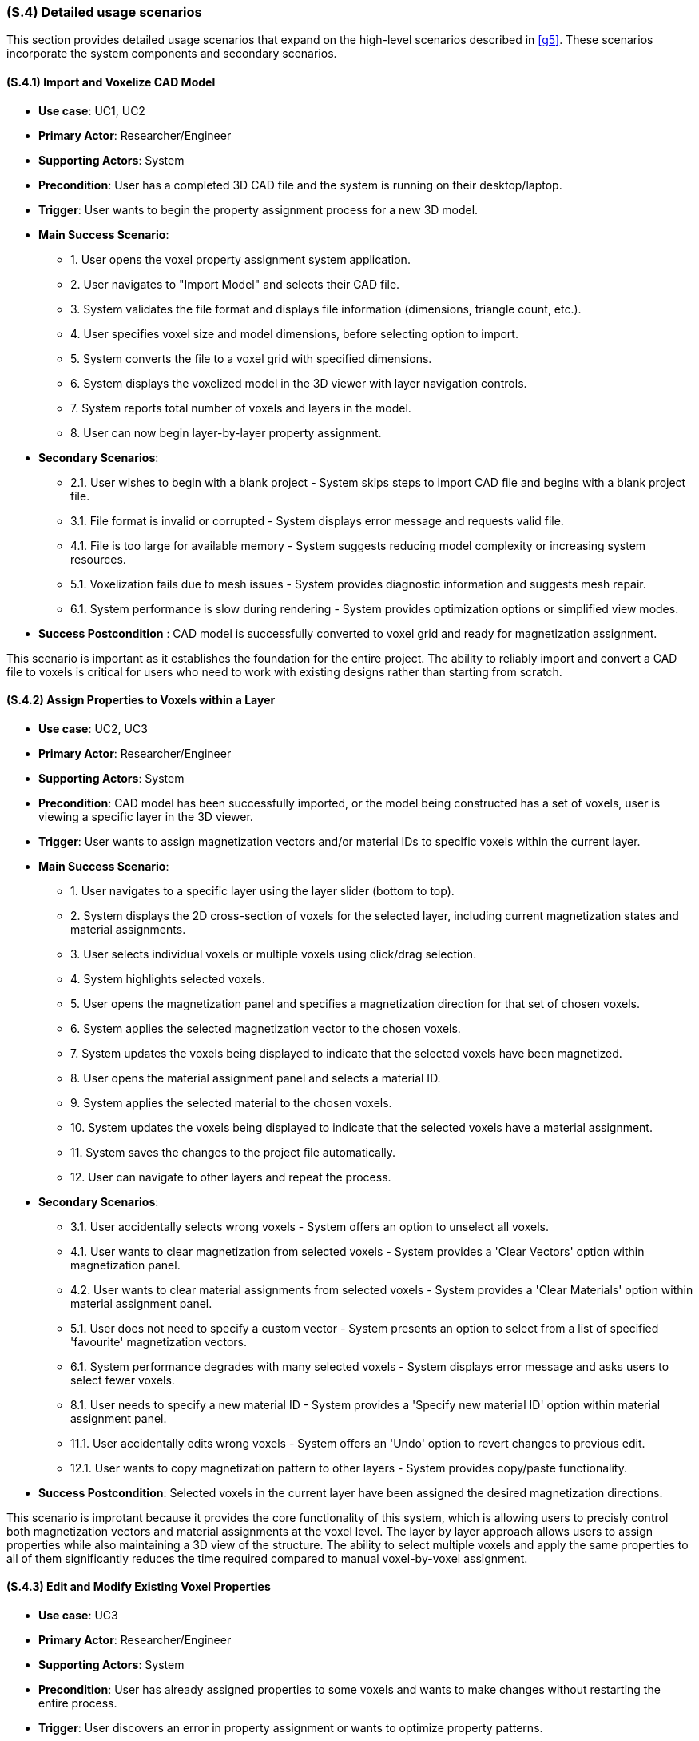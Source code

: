 [#s4,reftext=S.4]
=== (S.4) Detailed usage scenarios

ifdef::env-draft[]
TIP: _Examples of interaction between the environment (or human users) and the system, expressed as user stories. Such scenarios are not by themselves a substitute for precise descriptions of functionality (<<s3>>), but provide an important complement by specifying cases that these behavior descriptions must support; they also serve as a basis for developing test cases. The scenarios most relevant for stakeholders are given in chapter <<g5>> in the Goals book, at a general level, as use cases; in contrast, <<s4>> can refer to system components and functionality (from other chapters of the System book) as well as special and erroneous cases, and introduce more specific scenarios._  <<BM22>>
endif::[]

This section provides detailed usage scenarios that expand on the high-level scenarios described in <<g5>>. These scenarios incorporate the system components and secondary scenarios.

==== (S.4.1) Import and Voxelize CAD Model

* **Use case**: UC1, UC2
* **Primary Actor**: Researcher/Engineer
* **Supporting Actors**: System
* **Precondition**: User has a completed 3D CAD file and the system is running on their desktop/laptop.
* **Trigger**: User wants to begin the property assignment process for a new 3D model.
* **Main Success Scenario**:

    - 1. User opens the voxel property assignment system application.
    - 2. User navigates to "Import Model" and selects their CAD file.
    - 3. System validates the file format and displays file information (dimensions, triangle count, etc.).
    - 4. User specifies voxel size and model dimensions, before selecting option to import.
    - 5. System converts the file to a voxel grid with specified dimensions.
    - 6. System displays the voxelized model in the 3D viewer with layer navigation controls.
    - 7. System reports total number of voxels and layers in the model.
    - 8. User can now begin layer-by-layer property assignment.
* **Secondary Scenarios**:

    - 2.1. User wishes to begin with a blank project - System skips steps to import CAD file and begins with a blank project file.
    - 3.1. File format is invalid or corrupted - System displays error message and requests valid file.
    - 4.1. File is too large for available memory - System suggests reducing model complexity or increasing system resources.
    - 5.1. Voxelization fails due to mesh issues - System provides diagnostic information and suggests mesh repair.
    - 6.1. System performance is slow during rendering - System provides optimization options or simplified view modes.
* **Success Postcondition** : CAD model is successfully converted to voxel grid and ready for magnetization assignment.

This scenario is important as it establishes the foundation for the entire project. The ability to reliably import and convert a CAD file to voxels is critical for users who need to work with existing designs rather than starting from scratch.

==== (S.4.2) Assign Properties to Voxels within a Layer

* **Use case**: UC2, UC3
* **Primary Actor**: Researcher/Engineer
* **Supporting Actors**: System
* **Precondition**: CAD model has been successfully imported, or the model being constructed has a set of voxels, user is viewing a specific layer in the 3D viewer.
* **Trigger**: User wants to assign magnetization vectors and/or material IDs to specific voxels within the current layer.
* **Main Success Scenario**:

    - 1. User navigates to a specific layer using the layer slider (bottom to top).
    - 2. System displays the 2D cross-section of voxels for the selected layer, including current magnetization states and material assignments.
    - 3. User selects individual voxels or multiple voxels using click/drag selection.
    - 4. System highlights selected voxels.
    - 5. User opens the magnetization panel and specifies a magnetization direction for that set of chosen voxels.
    - 6. System applies the selected magnetization vector to the chosen voxels.
    - 7. System updates the voxels being displayed to indicate that the selected voxels have been magnetized.
    - 8. User opens the material assignment panel and selects a material ID.
    - 9. System applies the selected material to the chosen voxels.
    - 10. System updates the voxels being displayed to indicate that the selected voxels have a material assignment.
    - 11. System saves the changes to the project file automatically.
    - 12. User can navigate to other layers and repeat the process.
* **Secondary Scenarios**:

    - 3.1. User accidentally selects wrong voxels - System offers an option to unselect all voxels.
    - 4.1. User wants to clear magnetization from selected voxels - System provides a 'Clear Vectors' option within magnetization panel.
    - 4.2. User wants to clear material assignments from selected voxels - System provides a 'Clear Materials' option within material assignment panel.
    - 5.1. User does not need to specify a custom vector - System presents an option to select from a list of specified 'favourite' magnetization vectors.
    - 6.1. System performance degrades with many selected voxels - System displays error message and asks users to select fewer voxels.
    - 8.1. User needs to specify a new material ID - System provides a 'Specify new material ID' option within material assignment panel.
    - 11.1. User accidentally edits wrong voxels - System offers an 'Undo' option to revert changes to previous edit.
    - 12.1. User wants to copy magnetization pattern to other layers - System provides copy/paste functionality.
* **Success Postcondition**: Selected voxels in the current layer have been assigned the desired magnetization directions.

This scenario is improtant because it provides the core functionality of this system, which is allowing users to precisly control both magnetization vectors and material assignments at the voxel level. The layer by layer approach allows users to assign properties while also maintaining a 3D view of the structure. The ability to select multiple voxels and apply the same properties to all of them significantly reduces the time required compared to manual voxel-by-voxel assignment.

==== (S.4.3) Edit and Modify Existing Voxel Properties

* **Use case**: UC3
* **Primary Actor**: Researcher/Engineer
* **Supporting Actors**: System
* **Precondition**: User has already assigned properties to some voxels and wants to make changes without restarting the entire process.
* **Trigger**: User discovers an error in property assignment or wants to optimize property patterns.
* **Main Success Scenario**:

    - 1. User navigates to the layer containing voxels that need modification.
    - 2. System displays the current states of all voxels, with the option to indicating those with assigned magnetization vectors and colors indicating material assignments.
    - 3. User selects the voxels that need to be changed (individual or multiple selection).
    - 4. System highlights selected voxels and presents the magnetization direction and material assignment panels.
    - 5. User specifies a new magnetization vector within the presented direction panel.
    - 6. System applies the new magnetization to the selected voxels and updates the visual display accordingly.
    - 7. User selects a new material ID within the presented material panel
    - 8. System applies the new material assignment to the selected voxels and updates the visual display accordingly.
    - 9. System automatically saves the changes and maintains edit history.
    - 10. User continues with other modifications as needed.
* **Secondary Scenarios**:

    - 3.1. User wants to select all voxels in current layer - System provides "Select All" option.
    - 4.1. User wants to find voxels with specific magnetization - System provides a visual tool to highlight and select all voxels with a specified magnetization.
    - 4.2. User wants to find voxels with specific material ID - System provides a visual tool to highlight and select all voxels with a specified material ID.
    - 8.1. System loses power during editing - System has auto-save functionality to prevent data loss.
* **Success Postcondition**: Magnetization assignments have been successfully modified without losing other work.

This scenario is important because it addresses the critical need for iterative design refinement. Users often need to make adjustments to property assignments based on simulation results or design requirements. The ability to edit existing assignments without restarting the entire process saves significant time and reduces frustration, making the system practical for real-world research workflows.

==== (S.4.4) Add and Delete Voxels from within a Layer

* **Use case**: UC4
* **Primary Actor**: Researcher/Engineer
* **Supporting Actors**: System
* **Precondition**: User has created a project (via import or from scratch) and wants to edit the voxels present.
* **Trigger**: User wishes to add or remove a voxel from the model.
* **Main Success Scenario**:

    - 1. User navigates to the layer they wish to add voxels to, or remove voxels from.
    - 2. User selects within the layer where they wish to place new voxel(s).
    - 3. System highlights the space where the new voxel(s) would be placed.
    - 4. User selects to add new voxel(s) at the indicated space.
    - 5. System creates new blank voxel(s) at the highlighted space and updates the visual display accordingly.
    - 6. User selects the voxel(s) they wish to delete.
    - 7. System highlights the voxel(s) that will be deleted.
    - 8. User selects to delete the voxel(s).
    - 9. System removes the voxel(s) and updates the visual display accordingly.
    - 10. System automatically saves these changes and maintains edit history.
* **Secondary Scenarios**:

    - 5.1 User makes a mistake in where voxels are being created - System provides 'Undo' option to revert to previous state.
    - 5.1.2 User makes a mistake in removing created voxels - System provides 'Redo' option.
    - 5.2 User wants to create voxels with pre-defined properties - System provides option to enter a material ID or vector.
    - 9.1 User makes a mistake in which voxels are deleted - System provides 'Undo' option to revert deletion.
* **Success Postcondition**: Voxels within the current layer have been successfully created or deleted to the user's desire.

This scenario is important as it reflects both the user's ability to create voxel models from scratch, or correct any undesired voxel placements after conversion from a CAD file. Being able to edit models at this level is critical to success in satisfying the designer's vision.

==== (S.4.5) Export Voxel Property Assignment Data for 3D Printing

* **Use case**: UC5
* **Primary Actor**: Researcher/Engineer
* **Supporting Actors**: Lab Operator, System
* **Precondition**: User has completed property assignments for all layers and is ready to prepare the data for 3D printing.
* **Trigger**: User wants to export the voxel metadata to be used by the custom 3D printer software.
* **Main Success Scenario**:

    - 1. User navigates to the "Export and Save" section of the application.
    - 2. System displays export options and file format information.
    - 3. User reviews property assignment summary (total voxels, layers, counts of each material ID, number of unique magnetization vectors).
    - 4. User selects the designated location for the system to export the file to.
    - 5. System validates all voxel data and checks for completeness.
    - 6. System generates the export file containing per-voxel location,  magnetization vector, and material assignment metadata.
    - 7. System displays export confirmation with file size and location information.
    - 8. Lab operator receives the file and can load it into the custom printer software.
* **Secondary Scenarios**:

    - 5.1. System detects incomplete magnetization data - System warns user of missing magnetization assignments, gives user option to export anyway and highlights voxels with missing assignments.
    - 5.2. System detects incomplete material assignments - System warns user of missing material assignments, highlights voxels with missing assignments and prevents export.
    - 5.3. Export file is too large for available storage - System displays detailed error about storage space
    - 6.1. System encounters errors during export - System provides detailed error log and recovery options.
    - 7.1. Lab operator reports issues with exported file - System provides validation tools and format verification.
* **Success Postcondition**: Complete voxel magnetization data has been exported in the correct format for the 3D printer.

This scenario is important because it represents the last step in the workflow, ensuring that the users can take what they have been working on and successfully transfer it to a physical printing process. The export functionality must be reliable and produce a file that is compatible with the existing  printing pipeline, while maintaining the magnetization data (CSV) throughout the transition.

==== (S.4.6) Validate and Review Magnetization Design

* **Use case**: UC1, UC5
* **Primary Actor**: Researcher/Engineer
* **Supporting Actors**: Supervisor, System
* **Precondition**: User has completed magnetization assignment and wants to validate the design before export and printing.
* **Trigger**: User wants to review the complete magnetization pattern and ensure it meets the their needs.
* **Main Success Scenario**:

    - 1. System displays the complete 3D model with magnetization visualization.
    - 2. User can rotate, zoom, and examine the model from different angles.
    - 3. System provides layer-by-layer navigation to review specific sections.
    - 4. User can filter the view to show only voxels with specific magnetization directions.
* **Secondary Scenarios**:

    - 4.1. Supervisor requests changes after review - User can return to editing mode.
* **Success Postcondition**: User has thoroughly reviewed the magnetization design and is confident it meets their needs.

This scenario is important because it ensures quality and validation before moving on to the final step of exporting the file. This prevents the expensive and time-consuming 3D printing process on a file that is not what's needed. 

==== (S.4.7) Save Voxel Project File for Later Editing

* **Use case**: UC5
* **Primary Actor**: Researcher/Engineer
* **Supporting Actors**: System
* **Precondition**: User has begun a project.
* **Trigger**: User wants to save progress to resume at a later time.
* **Main Success Scenario**:

    - 1. User navigates to the "Export and Save" section of the application.
    - 2. System displays export options and file format information.
    - 3. User selects "Save Project".
    - 4. System saves all progress to the current project file and informs the user the save was successful.
    - 5. System displays save information including file location. 
* **Secondary Scenarios**:

    - 3.1. User wants to save progress to a different file - System provides "Save as" option and prompts user to enter a new filename and location.
    - 4.1. System encounters an error during save process - System provides detailed error log and recovery options.
* **Success Postcondition**: Project file is saved correctly and it is safe to close the program.

This scenario is important as users may not be able to complete all of the work in one sitting, or they may want to create many variations of the same base project during the design process. Saved project files must be complete and correct to maximise user satisfaction and reduce any user frustration with lost progress.
